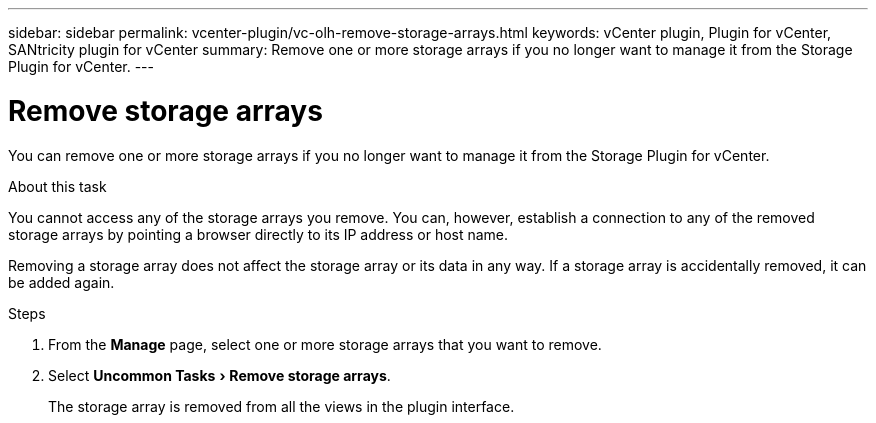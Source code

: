 ---
sidebar: sidebar
permalink: vcenter-plugin/vc-olh-remove-storage-arrays.html
keywords: vCenter plugin, Plugin for vCenter, SANtricity plugin for vCenter
summary: Remove one or more storage arrays if you no longer want to manage it from the Storage Plugin for vCenter.
---

= Remove storage arrays
:experimental:
:hardbreaks:
:nofooter:
:icons: font
:linkattrs:
:imagesdir: ./media/


[.lead]
You can remove one or more storage arrays if you no longer want to manage it from the Storage Plugin for vCenter.

.About this task

You cannot access any of the storage arrays you remove. You can, however, establish a connection to any of the removed storage arrays by pointing a browser directly to its IP address or host name.

Removing a storage array does not affect the storage array or its data in any way. If a storage array is accidentally removed, it can be added again.

.Steps

. From the *Manage* page, select one or more storage arrays that you want to remove.
. Select menu:Uncommon Tasks[Remove storage arrays].
+
The storage array is removed from all the views in the plugin interface.
